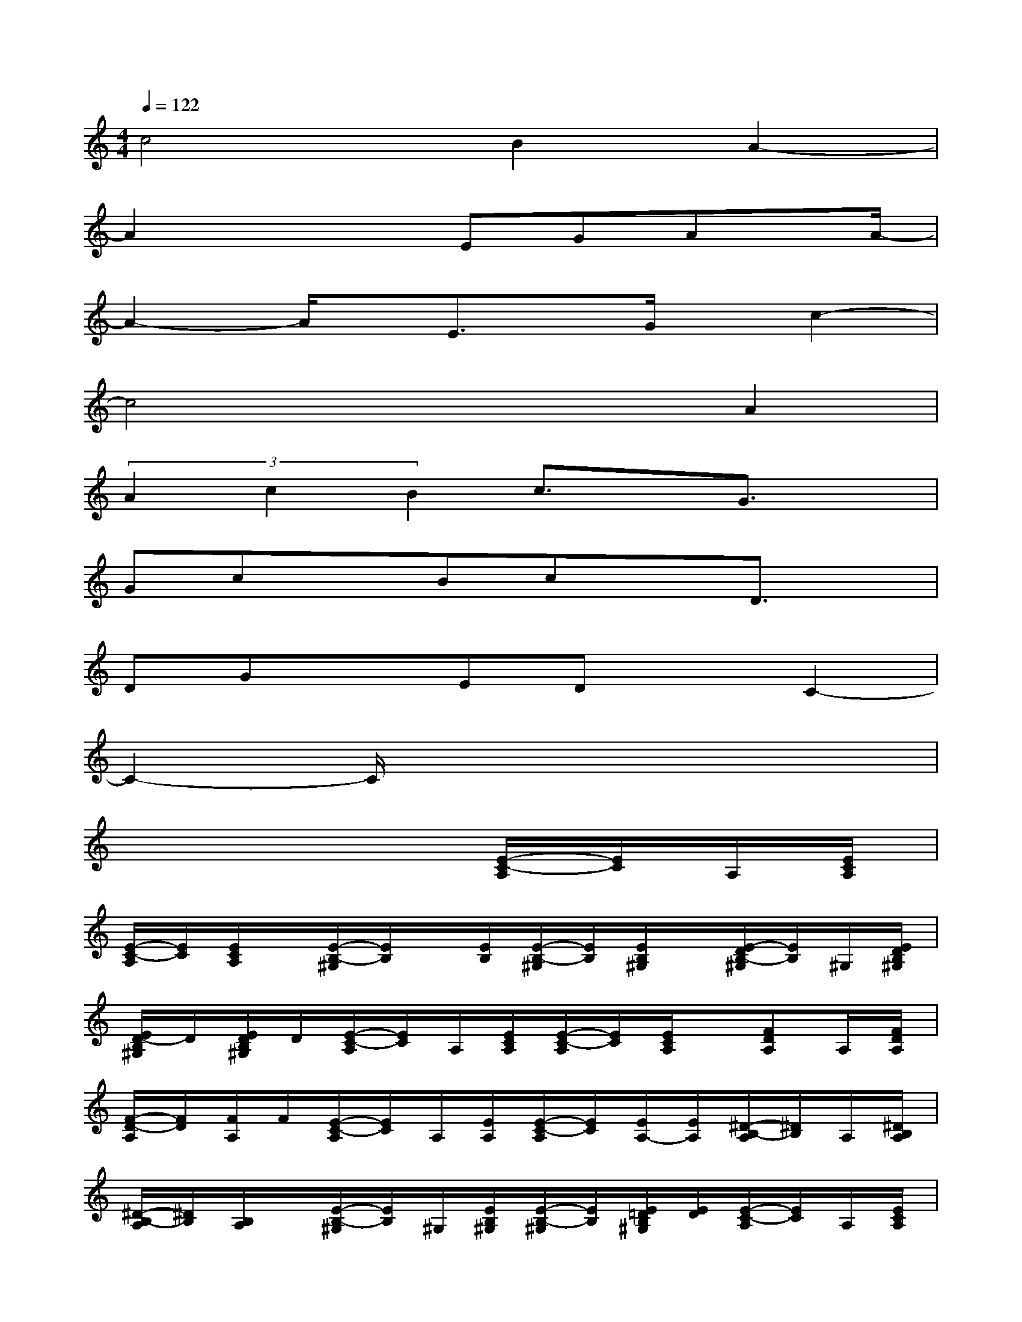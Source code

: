 X:1
T:
M:4/4
L:1/8
Q:1/4=122
K:C%0sharps
V:1
c4B2A2-|
A2x2EGAx/2A/2-|
A2-A/2x/2E3/2x/2G/2x/2c2-|
c4x2A2|
(3A2c2B2c3/2x/2G3/2x/2|
GcxBcxD3/2x/2|
DGxEDxC2-|
C2-C/2x4x3/2|
x6[E/2-C/2-A,/2][E/2C/2]A,/2[E/2C/2A,/2]|
[E/2-C/2-A,/2][E/2C/2][E/2C/2A,/2]x/2[E/2-B,/2-^G,/2][E/2B,/2]x/2[E/2B,/2][E/2-B,/2-^G,/2][E/2B,/2][E/2B,/2^G,/2]x/2[E/2-D/2B,/2-^G,/2][E/2B,/2]^G,/2[E/2D/2B,/2^G,/2]|
[E/2D/2-B,/2^G,/2]D/2[E/2D/2B,/2^G,/2]D/2[E/2-C/2-A,/2][E/2C/2]A,/2[E/2C/2A,/2][E/2-C/2-A,/2][E/2C/2][E/2C/2A,/2]x/2[FDA,]A,/2[F/2D/2A,/2]|
[F/2-D/2-A,/2][F/2D/2][F/2A,/2]F/2[E/2-C/2-A,/2][E/2C/2]A,/2[E/2A,/2][E/2-C/2-A,/2][E/2C/2][E/2A,/2-][E/2A,/2][^D/2-B,/2-A,/2][^D/2B,/2]A,/2[^D/2B,/2A,/2]|
[^D/2-B,/2-A,/2][^D/2B,/2][B,/2A,/2]x/2[E/2-B,/2-^G,/2][E/2B,/2]^G,/2[E/2B,/2^G,/2][E/2-B,/2-^G,/2][E/2B,/2][E/2=D/2B,/2^G,/2][E/2D/2][E/2-C/2-A,/2][E/2C/2]A,/2[E/2C/2A,/2]|
[E/2-C/2-A,/2][E/2C/2][E/2A,/2]E/2[E/2-B,/2-^G,/2][E/2B,/2]^G,/2[E/2B,/2^G,/2][E/2-B,/2-^G,/2][E/2B,/2][E/2B,/2^G,/2]x/2[E/2-B,/2-^G,/2][E/2B,/2]^G,/2[E/2B,/2^G,/2]|
[E/2D/2-B,/2-^G,/2][D/2B,/2][E/2D/2B,/2^G,/2][E/2D/2][E/2-C/2-A,/2][E/2C/2]A,/2[E/2C/2A,/2][E/2-C/2-A,/2][E/2C/2][E/2A,/2][E/2A,/2][F/2-D/2-A,/2][F/2D/2]A,/2[F/2D/2A,/2]|
[FDA,]A,/2[F/2A,/2][E/2-C/2-A,/2][E/2C/2]A,/2[E/2C/2A,/2][E/2-C/2-A,/2][E/2C/2][E/2A,/2-][E/2A,/2][E/2-B,/2-^G,/2][E/2B,/2]^G,/2[E/2B,/2]